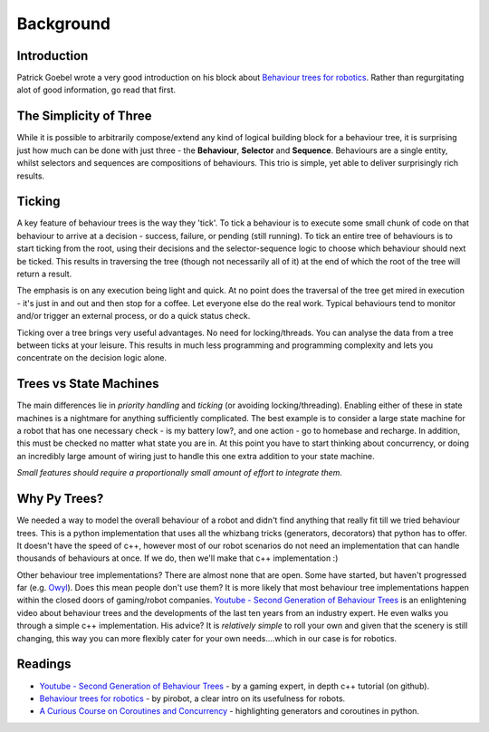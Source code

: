 Background
==========

Introduction
------------

Patrick Goebel wrote a very good introduction on his block about `Behaviour trees for robotics`_.
Rather than regurgitating alot of good information, go read that first.

The Simplicity of Three
-----------------------

While it is possible to arbitrarily compose/extend any kind of logical building block for a behaviour tree,
it is surprising just how much can be done with just three - the **Behaviour**, **Selector** and **Sequence**.
Behaviours are a single entity, whilst selectors and sequences are compositions of behaviours. This trio is
simple, yet able to deliver surprisingly rich results.

Ticking
-------

A key feature of behaviour trees is the way they 'tick'. To tick a behaviour is to execute some small chunk of
code on that behaviour to arrive at a decision - success, failure, or pending (still running). To tick an entire
tree of behaviours is to start ticking from the root, using their decisions and the selector-sequence
logic to choose which behaviour should next be ticked. This results in traversing the tree (though not necessarily
all of it) at the end of which the root of the tree will return a result.

The emphasis is on any execution being light and quick. At no point does the traversal of the tree get mired in
execution - it's just in and out and then stop for a coffee. Let everyone else do the real work. Typical behaviours
tend to monitor and/or trigger an external process, or do a quick status check.

Ticking over a tree brings very useful advantages. No need for locking/threads. You can analyse the data
from a tree between ticks at your leisure. This results in much less programming
and programming complexity and lets you concentrate on the decision logic alone.

Trees vs State Machines
-----------------------

The main differences lie in *priority handling* and *ticking* (or avoiding locking/threading).
Enabling either of these in state machines is a nightmare for anything sufficiently complicated.
The best example is to consider a large state machine for a robot
that has one necessary check - is my battery low?, and one action - go to homebase and recharge. In addition, this
must be checked no matter what state you are in. At this point you have to start thinking about concurrency,
or doing an incredibly large amount of wiring just to handle this one extra addition to your state machine.

*Small features should require a proportionally small amount of effort to integrate them.*

Why Py Trees?
-------------

We needed a way to model the overall behaviour of a robot and didn't find anything that really fit till
we tried behaviour trees. This is a python implementation that uses all the whizbang tricks (generators, decorators)
that python has to offer. It doesn't have the speed of c++, however most of our robot scenarios do not need an
implementation that can handle thousands of behaviours at once. If we do, then we'll make that c++ implementation :)

Other behaviour tree implementations? There are almost none that are open. Some have started, but
haven't progressed far (e.g. `Owyl`_). Does this mean people don't use them? It is more likely that most behaviour tree
implementations happen within the closed doors of gaming/robot companies. `Youtube - Second Generation of Behaviour Trees`_
is an enlightening video about behaviour trees and the developments of the last ten years from an industry expert. He even
walks you through a simple c++ implementation. His advice? It is *relatively simple* to roll your own and given that the
scenery is still changing, this way you can more flexibly cater for your own needs....which in our case is for robotics.

Readings
--------

* `Youtube - Second Generation of Behaviour Trees`_ - by a gaming expert, in depth c++ tutorial (on github).
* `Behaviour trees for robotics`_ - by pirobot, a clear intro on its usefulness for robots.
* `A Curious Course on Coroutines and Concurrency`_ - highlighting generators and coroutines in python.

.. _Owyl: https://github.com/eykd/owyl
.. _Youtube - Second Generation of Behaviour Trees: https://www.youtube.com/watch?v=n4aREFb3SsU
.. _Behaviour trees for robotics: http://www.pirobot.org/blog/0030/
.. _A Curious Course on Coroutines and Concurrency: http://www.dabeaz.com/coroutines/Coroutines.pdf

